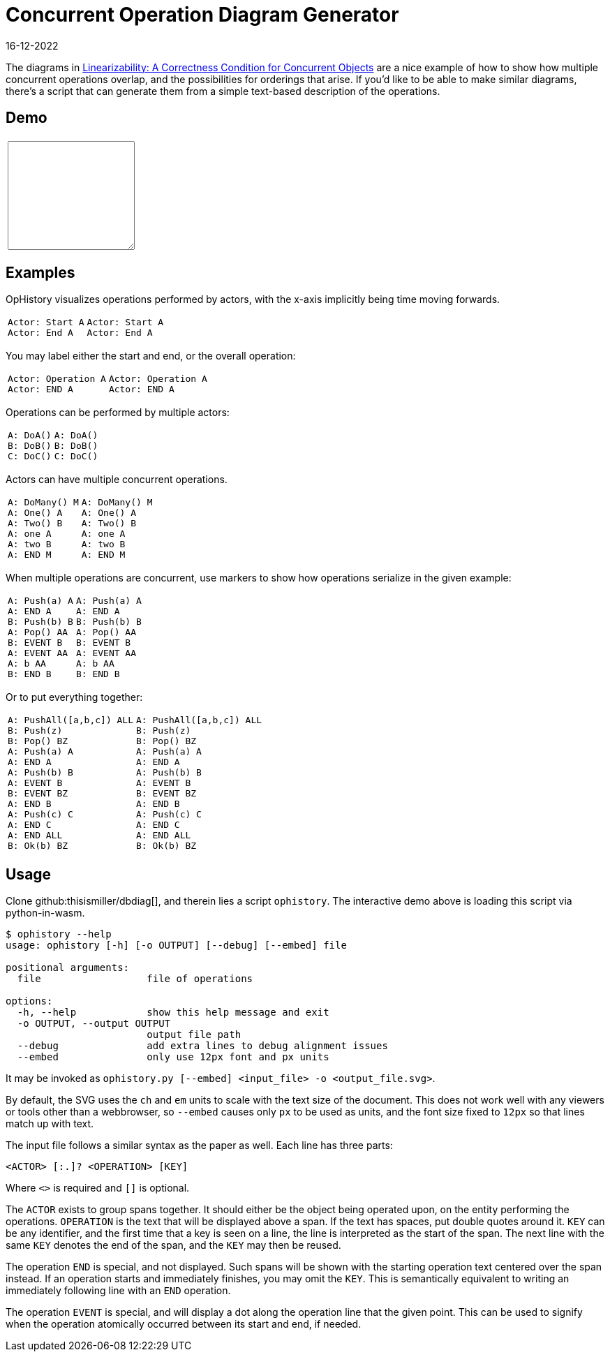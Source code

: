 = Concurrent Operation Diagram Generator
:revdate: 16-12-2022
:page-features: python_wasm, alpine
:page-hook-preamble: false

The diagrams in https://cs.brown.edu/~mph/HerlihyW90/p463-herlihy.pdf[Linearizability: A Correctness Condition for Concurrent Objects] are a nice example of how to show how multiple concurrent operations overlap, and the possibilities for orderings that arise.  If you'd like to be able to make similar diagrams, there's a script that can generate them from a simple text-based description of the operations. 

== Demo

++++
<script>
var getPyodide = (function PyodideFetcher() {
    var result;
    return async function() {
      if (result) {
        return result;
      }
      let pyodide = await loadPyodide();
      pyodide.runPython('__name__ = "pyodide"\n' + (await (await fetch("https://raw.githubusercontent.com/thisismiller/dbdiag/main/ophistory.py")).text()));
      result = pyodide;
      return pyodide;
    };
})();

async function ops_to_svg(ops) {
  try {
    let fn = (await getPyodide()).globals.get("input_to_output");
    let ret = fn(ops);
    fn.destroy();
  return ret;
  } catch (e) {
    return "<p>" + e.toString() + "</p>";
  }
};
</script>

<div x-data="{ ops: 'Actor: Start A\nActor: End A' }">
<table>
  <tr>
    <td>
      <textarea x-model.debounce="ops" rows=10 cols=20 x-bind:placeholder="ops">
      </textarea>
    </td>
    <td>
      <span x-html="await ops_to_svg(ops)">
      </span>
    </td>
  </tr>
</table>
</div>
++++

== Examples

OpHistory visualizes operations performed by actors, with the x-axis implicitly being time moving forwards.

[cols="1,3"]
|===
a|----
Actor: Start A
Actor: End A
----
a|[ophistory]
----
Actor: Start A
Actor: End A
----
|===

You may label either the start and end, or the overall operation:

[cols="1,3"]
|===
a|----
Actor: Operation A
Actor: END A
----
.^a|[ophistory]
----
Actor: Operation A
Actor: END A
----
|===

Operations can be performed by multiple actors:

[cols="1,3"]
|===
a|----
A: DoA()
B: DoB()
C: DoC()
----
a|[ophistory]
----
A: DoA()
B: DoB()
C: DoC()
----
|===

Actors can have multiple concurrent operations.

[cols="1,3"]
|===
a|----
A: DoMany() M
A: One() A
A: Two() B
A: one A
A: two B
A: END M
----
.^a|[ophistory]
----
A: DoMany() M
A: One() A
A: Two() B
A: one A
A: two B
A: END M
----
|===

When multiple operations are concurrent, use markers to show how operations serialize in the given example:

[cols="1,3"]
|===
a|----
A: Push(a) A
A: END A
B: Push(b) B
A: Pop() AA
B: EVENT B
A: EVENT AA
A: b AA
B: END B
----
.^a|[ophistory]
----
A: Push(a) A
A: END A
B: Push(b) B
A: Pop() AA
B: EVENT B
A: EVENT AA
A: b AA
B: END B
----
|===

Or to put everything together:

[cols="1,3"]
|===
a|----
A: PushAll([a,b,c]) ALL
B: Push(z)
B: Pop() BZ
A: Push(a) A
A: END A
A: Push(b) B
A: EVENT B
B: EVENT BZ
A: END B
A: Push(c) C
A: END C
A: END ALL
B: Ok(b) BZ
----
.^a|[ophistory]
----
A: PushAll([a,b,c]) ALL
B: Push(z)
B: Pop() BZ
A: Push(a) A
A: END A
A: Push(b) B
A: EVENT B
B: EVENT BZ
A: END B
A: Push(c) C
A: END C
A: END ALL
B: Ok(b) BZ
----
|===

== Usage

Clone github:thisismiller/dbdiag[], and therein lies a script `ophistory`.  The interactive demo above is loading this script via python-in-wasm.

----
$ ophistory --help
usage: ophistory [-h] [-o OUTPUT] [--debug] [--embed] file

positional arguments:
  file                  file of operations

options:
  -h, --help            show this help message and exit
  -o OUTPUT, --output OUTPUT
                        output file path
  --debug               add extra lines to debug alignment issues
  --embed               only use 12px font and px units
----

It may be invoked as `ophistory.py [--embed] <input_file> -o <output_file.svg>`.

By default, the SVG uses the `ch` and `em` units to scale with the text size of the document.  This does not work well with any viewers or tools other than a webbrowser, so `--embed` causes only `px` to be used as units, and the font size fixed to `12px` so that lines match up with text.

The input file follows a similar syntax as the paper as well.  Each line has three parts:

`<ACTOR> [:.]? <OPERATION> [KEY]`

Where `<>` is required and `[]` is optional.

The `ACTOR` exists to group spans together.  It should either be the object being operated upon, on the entity performing the operations.  `OPERATION` is the text that will be displayed above a span.  If the text has spaces, put double quotes around it.  `KEY` can be any identifier, and the first time that a key is seen on a line, the line is interpreted as the start of the span.  The next line with the same `KEY` denotes the end of the span, and the `KEY` may then be reused.

The operation `END` is special, and not displayed.  Such spans will be shown with the starting operation text centered over the span instead.  If an operation starts and immediately finishes, you may omit the `KEY`.  This is semantically equivalent to writing an immediately following line with an `END` operation.

The operation `EVENT` is special, and will display a dot along the operation line that the given point.  This can be used to signify when the operation atomically occurred between its start and end, if needed.
